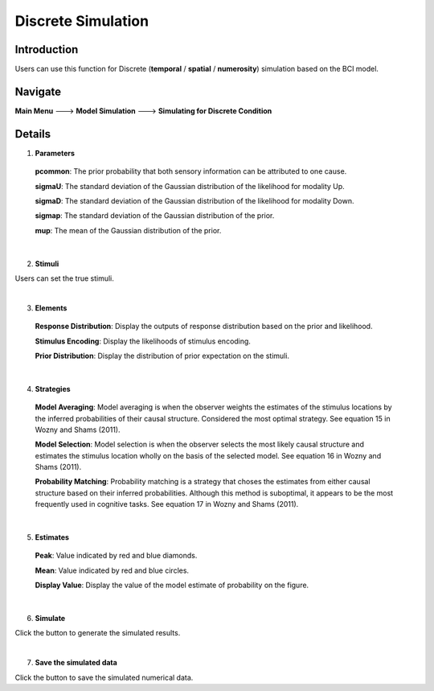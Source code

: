 Discrete Simulation
~~~~~~~~~~

Introduction
--------

Users can use this function for Discrete (**temporal** / **spatial** / **numerosity**) simulation based on the BCI model.

Navigate
--------

**Main Menu** ---> **Model Simulation** ---> **Simulating for Discrete Condition**

Details
--------

.. image:: sensory_simu.tif

1. **Parameters**

 **pcommon**: The prior probability that both sensory information can be attributed to one cause.

 **sigmaU**: The standard deviation of the Gaussian distribution of the likelihood for modality Up.

 **sigmaD**: The standard deviation of the Gaussian distribution of the likelihood for modality Down.

 **sigmap**: The standard deviation of the Gaussian distribution of the prior.

 **mup**: The mean of the Gaussian distribution of the prior.

|

2. **Stimuli**

Users can set the true stimuli.

|

3. **Elements**

 **Response Distribution**: Display the outputs of response distribution based on the prior and likelihood.

 **Stimulus Encoding**: Display the likelihoods of stimulus encoding.

 **Prior Distribution**: Display the distribution of prior expectation on the stimuli.

|

4. **Strategies**

 **Model Averaging**: Model averaging is when the observer weights the estimates of the stimulus locations by the inferred probabilities of their causal structure. Considered the most optimal strategy. See equation 15 in Wozny and Shams (2011).

 **Model Selection**: Model selection is when the observer selects the most likely causal structure and estimates the stimulus location wholly on the basis of the selected model. See equation 16 in Wozny and Shams (2011).

 **Probability Matching**: Probability matching is a strategy that choses the estimates from either causal structure based on their inferred probabilities. Although this method is suboptimal, it appears to be the most frequently used in cognitive tasks. See equation 17 in Wozny and Shams (2011).

|

5. **Estimates**

 **Peak**: Value indicated by red and blue diamonds.

 **Mean**: Value indicated by red and blue circles.

 **Display Value**: Display the value of the model estimate of probability on the figure.

|

6. **Simulate**

Click the button to generate the simulated results.

|

7. **Save the simulated data**


Click the button to save the simulated numerical data.
